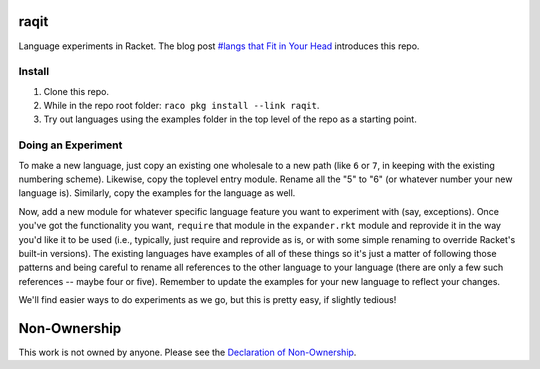 raqit
=====

Language experiments in Racket. The blog post `#langs that Fit in Your Head <https://countvajhula.com/2024/12/09/langs-that-fit-in-your-head/>`_ introduces this repo.

Install
-------

1. Clone this repo.
2. While in the repo root folder: ``raco pkg install --link raqit``.
3. Try out languages using the examples folder in the top level of the repo as a starting point.

Doing an Experiment
-------------------

To make a new language, just copy an existing one wholesale to a new path (like ``6`` or ``7``, in keeping with the existing numbering scheme). Likewise, copy the toplevel entry module. Rename all the "5" to "6" (or whatever number your new language is). Similarly, copy the examples for the language as well.

Now, add a new module for whatever specific language feature you want to experiment with (say, exceptions). Once you've got the functionality you want, ``require`` that module in the ``expander.rkt`` module and reprovide it in the way you'd like it to be used (i.e., typically, just require and reprovide as is, or with some simple renaming to override Racket's built-in versions). The existing languages have examples of all of these things so it's just a matter of following those patterns and being careful to rename all references to the other language to your language (there are only a few such references -- maybe four or five). Remember to update the examples for your new language to reflect your changes.

We'll find easier ways to do experiments as we go, but this is pretty easy, if slightly tedious!

Non-Ownership
=============

This work is not owned by anyone. Please see the `Declaration of Non-Ownership <https://github.com/drym-org/foundation/blob/main/Declaration_of_Non_Ownership.md>`_.
